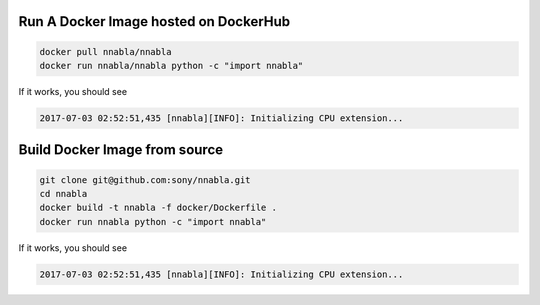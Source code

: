 Run A Docker Image hosted on DockerHub
~~~~~~~~~~~~~~~~~~~~~~~~~~~~~~~~~~~~~~

.. code-block:: bash

    docker pull nnabla/nnabla
    docker run nnabla/nnabla python -c "import nnabla"

If it works, you should see

.. code-block:: bash

    2017-07-03 02:52:51,435 [nnabla][INFO]: Initializing CPU extension...

Build Docker Image from source
~~~~~~~~~~~~~~~~~~~~~~~~~~~~~~

.. code-block:: bash

    git clone git@github.com:sony/nnabla.git
    cd nnabla
    docker build -t nnabla -f docker/Dockerfile .
    docker run nnabla python -c "import nnabla"

If it works, you should see

.. code-block:: bash

    2017-07-03 02:52:51,435 [nnabla][INFO]: Initializing CPU extension...
